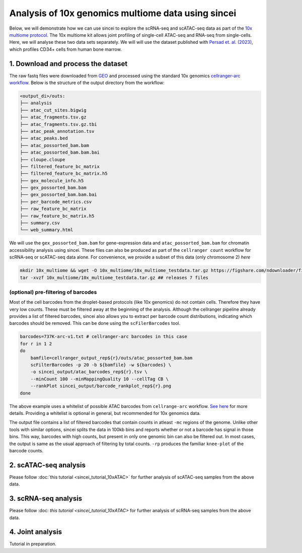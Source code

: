 Analysis of 10x genomics multiome data using sincei
===================================================

Below, we will demonstrate how we can use sincei to explore the
scRNA-seq and scATAC-seq data as part of the `10x multiome
protocol <https://www.10xgenomics.com/products/single-cell-multiome-atac-plus-gene-expression>`__.
The 10x multiome kit allows joint profiling of single-cell ATAC-seq and
RNA-seq from single-cells. Here, we will analyse these two data sets
separately. We will will use the dataset published with `Persad et.
al. (2023) <https://www.nature.com/articles/s41587-023-01716-9>`__,
which profiles CD34+ cells from human bone marrow.

1. Download and process the dataset
-----------------------------------

The raw fastq files were downloaded from
`GEO <https://www.ncbi.nlm.nih.gov/geo/query/acc.cgi?acc=GSE200046>`__
and processed using the standard 10x genomics `cellranger-arc
workflow <https://support.10xgenomics.com/single-cell-multiome-atac-gex/software/pipelines/latest/algorithms/overview>`__.
Below is the structure of the output directory from the workflow:

.. code:: bash

   <output_di>/outs:
   ├── analysis
   ├── atac_cut_sites.bigwig
   ├── atac_fragments.tsv.gz
   ├── atac_fragments.tsv.gz.tbi
   ├── atac_peak_annotation.tsv
   ├── atac_peaks.bed
   ├── atac_possorted_bam.bam
   ├── atac_possorted_bam.bam.bai
   ├── cloupe.cloupe
   ├── filtered_feature_bc_matrix
   ├── filtered_feature_bc_matrix.h5
   ├── gex_molecule_info.h5
   ├── gex_possorted_bam.bam
   ├── gex_possorted_bam.bam.bai
   ├── per_barcode_metrics.csv
   ├── raw_feature_bc_matrix
   ├── raw_feature_bc_matrix.h5
   ├── summary.csv
   └── web_summary.html

We will use the ``gex_possorted_bam.bam`` for gene-expression data and
``atac_possorted_bam.bam`` for chromatin accessibility analysis using
sincei. These files can also be produced as part of the
``cellranger count`` workflow for scRNA-seq or scATAC-seq data alone.
For convenience, we provide a subset of this data (only chromosome 2)
`here`

.. code:: bash

   mkdir 10x_multiome && wget -O 10x_multiome/10x_multiome_testdata.tar.gz https://figshare.com/ndownloader/files/41303289
   tar -xvzf 10x_multiome/10x_multiome_testdata.tar.gz ## releases 7 files

(optional) pre-filtering of barcodes
~~~~~~~~~~~~~~~~~~~~~~~~~~~~~~~~~~~~

Most of the cell barcodes from the droplet-based protocols (like 10x
genomics) do not contain cells. Therefore they have very low counts.
These must be filtered away at the beginning of the analysis. Although
the cellranger pipeline already provides a list of filtered barcodes,
sincei also allows you to extract per barcode count distributions,
indicating which barcodes should be removed. This can be done using the
``scFilerBarcodes`` tool.

.. code:: bash

   barcodes=737K-arc-v1.txt # cellranger-arc barcodes in this case
   for r in 1 2
   do
       bamfile=cellranger_output_rep${r}/outs/atac_possorted_bam.bam
       scFilterBarcodes -p 20 -b ${bamfile} -w ${barcodes} \
       -o sincei_output/atac_barcodes_rep${r}.tsv \
       --minCount 100 --minMappingQuality 10 --cellTag CB \
       --rankPlot sincei_output/barcode_rankplot_rep${r}.png
   done

The above example uses a whitelist of possible ATAC barcodes from
``cellrange-arc`` workflow. `See
here <https://kb.10xgenomics.com/hc/en-us/articles/360049105612-Barcode-translation-in-Cell-Ranger-ARC>`__
for more details. Providing a whitelist is optional in general, but
recommended for 10x genomics data.

The output file contains a list of filtered barcodes that contain counts
in atleast ``-mc`` regions of the genome. Unlike other tools with
similar options, sincei splits the data in 100kb bins and reports
whether or not a barcode has signal in those bins. This way, barcodes
with high counts, but present in only one genomic bin can also be
filtered out. In most cases, the output is same as the usual approach of
filtering by total counts. ``-rp`` produces the familiar ``knee-plot``
of the barcode counts.

2. scATAC-seq analysis
----------------------

Please follow :doc:`this tutorial <sincei_tutorial_10xATAC>` for further analysis of scATAC-seq
samples from the above data.

3. scRNA-seq analysis
---------------------

Please follow :doc: `this tutorial <sincei_tutorial_10xATAC>` for further analysis of scRNA-seq
samples from the above data.

4. Joint analysis
-----------------

Tutorial in preparation.
